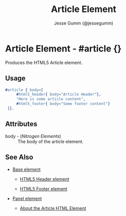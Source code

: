 # vim: sw=3 ts=3 ft=org

#+TITLE: Article Element
#+STYLE: <LINK href='../stylesheet.css' rel='stylesheet' type='text/css' />
#+AUTHOR: Jesse Gumm (@jessegumm)
#+OPTIONS:   H:2 num:1 toc:1 \n:nil @:t ::t |:t ^:t -:t f:t *:t <:t
#+EMAIL: 
#+TEXT: [[http://nitrogenproject.com][Home]] | [[file:../index.org][Getting Started]] | [[file:../api.org][API]] | [[file:../elements.org][*Elements*]] | [[file:../actions.org][Actions]] | [[file:../validators.org][Validators]] | [[file:../handlers.org][Handlers]] | [[file:../config.org][Configuration Options]] | [[file:../plugins.org][Plugins]] | [[file:../about.org][About]]

* Article Element - #article {}

  Produces the HTML5 Article element.

** Usage

#+BEGIN_SRC erlang
   #article { body=[
		#html5_header{ body="Article Header"},
		"Here is some article content",
		#html5_footer{ body="Some footer content"}
	]}.
#+END_SRC

** Attributes

   + body - (/Nitrogen Elements/) :: The body of the article element.

** See Also

   + [[./base.html][Base element]]

	+ [[./html5_header.org][HTML5 Header element]]
	
	+ [[./html5_footer.org][HTML5 Footer element]]

   + [[./panel.org][Panel element]]

	+ [[http://html5doctor.com/the-article-element/][About the Article HTML Element]]
